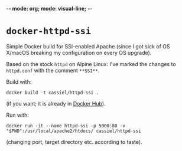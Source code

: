 -*- mode: org; mode: visual-line; -*-
#+STARTUP: indent

* =docker-httpd-ssi=

Simple Docker build for SSI-enabled Apache (since I got sick of OS X/macOS breaking my configuration on every OS upgrade).

Based on the stock ~httpd~ on Alpine Linux: I've marked the changes to ~httpd.conf~ with the comment ~**SSI**~.

Build with:

#+BEGIN_SRC shell-script
  docker build -t cassiel/httpd-ssi .
#+END_SRC

(if you want; it is already in [[https://hub.docker.com/r/cassiel/httpd-ssi/][Docker Hub]]).

Run with:

#+BEGIN_SRC shell-script
  docker run -it --name httpd-ssi -p 5000:80 -v "$PWD":/usr/local/apache2/htdocs/ cassiel/httpd-ssi
#+END_SRC

(changing port, target directory etc. according to taste).
